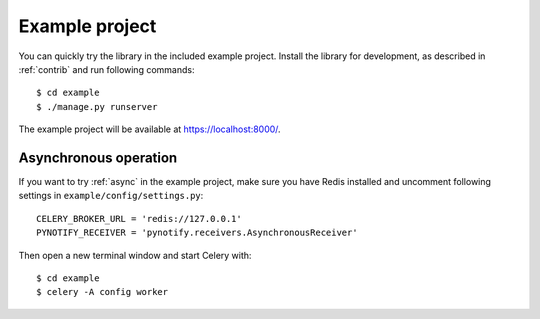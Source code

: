 Example project
===============

You can quickly try the library in the included example project. Install the library for development, as described in
:ref:`contrib` and run following commands::

    $ cd example
    $ ./manage.py runserver

The example project will be available at https://localhost:8000/.

Asynchronous operation
----------------------

If you want to try :ref:`async` in the example project, make sure you have Redis installed and uncomment following
settings in ``example/config/settings.py``::

  CELERY_BROKER_URL = 'redis://127.0.0.1'
  PYNOTIFY_RECEIVER = 'pynotify.receivers.AsynchronousReceiver'

Then open a new terminal window and start Celery with::

    $ cd example
    $ celery -A config worker
